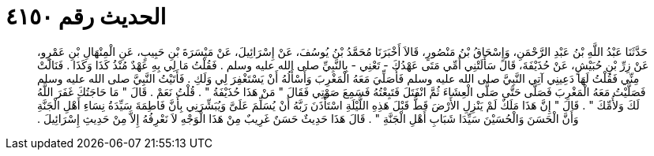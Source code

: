 
= الحديث رقم ٤١٥٠

[quote.hadith]
حَدَّثَنَا عَبْدُ اللَّهِ بْنُ عَبْدِ الرَّحْمَنِ، وَإِسْحَاقُ بْنُ مَنْصُورٍ، قَالاَ أَخْبَرَنَا مُحَمَّدُ بْنُ يُوسُفَ، عَنْ إِسْرَائِيلَ، عَنْ مَيْسَرَةَ بْنِ حَبِيبٍ، عَنِ الْمِنْهَالِ بْنِ عَمْرٍو، عَنْ زِرِّ بْنِ حُبَيْشٍ، عَنْ حُذَيْفَةَ، قَالَ سَأَلَتْنِي أُمِّي مَتَى عَهْدُكَ - تَعْنِي - بِالنَّبِيِّ صلى الله عليه وسلم ‏.‏ فَقُلْتُ مَا لِي بِهِ عَهْدٌ مُنْذُ كَذَا وَكَذَا ‏.‏ فَنَالَتْ مِنِّي فَقُلْتُ لَهَا دَعِينِي آتِي النَّبِيَّ صلى الله عليه وسلم فَأُصَلِّيَ مَعَهُ الْمَغْرِبَ وَأَسْأَلُهُ أَنْ يَسْتَغْفِرَ لِي وَلَكِ ‏.‏ فَأَتَيْتُ النَّبِيَّ صلى الله عليه وسلم فَصَلَّيْتُ مَعَهُ الْمَغْرِبَ فَصَلَّى حَتَّى صَلَّى الْعِشَاءَ ثُمَّ انْفَتَلَ فَتَبِعْتُهُ فَسَمِعَ صَوْتِي فَقَالَ ‏"‏ مَنْ هَذَا حُذَيْفَةُ ‏"‏ ‏.‏ قُلْتُ نَعَمْ ‏.‏ قَالَ ‏"‏ مَا حَاجَتُكَ غَفَرَ اللَّهُ لَكَ وَلأُمِّكَ ‏"‏ ‏.‏ قَالَ ‏"‏ إِنَّ هَذَا مَلَكٌ لَمْ يَنْزِلِ الأَرْضَ قَطُّ قَبْلَ هَذِهِ اللَّيْلَةِ اسْتَأْذَنَ رَبَّهُ أَنْ يُسَلِّمَ عَلَىَّ وَيُبَشِّرَنِي بِأَنَّ فَاطِمَةَ سَيِّدَةُ نِسَاءِ أَهْلِ الْجَنَّةِ وَأَنَّ الْحَسَنَ وَالْحُسَيْنَ سَيِّدَا شَبَابِ أَهْلِ الْجَنَّةِ ‏"‏ ‏.‏ قَالَ هَذَا حَدِيثٌ حَسَنٌ غَرِيبٌ مِنْ هَذَا الْوَجْهِ لاَ نَعْرِفُهُ إِلاَّ مِنْ حَدِيثِ إِسْرَائِيلَ ‏.‏